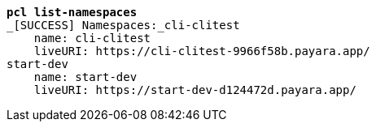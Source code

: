 [listing,subs=+quotes]
----
*pcl list-namespaces*
_[SUCCESS] Namespaces:_cli-clitest
    name: cli-clitest
    liveURI: https://cli-clitest-9966f58b.payara.app/
start-dev
    name: start-dev
    liveURI: https://start-dev-d124472d.payara.app/

----
